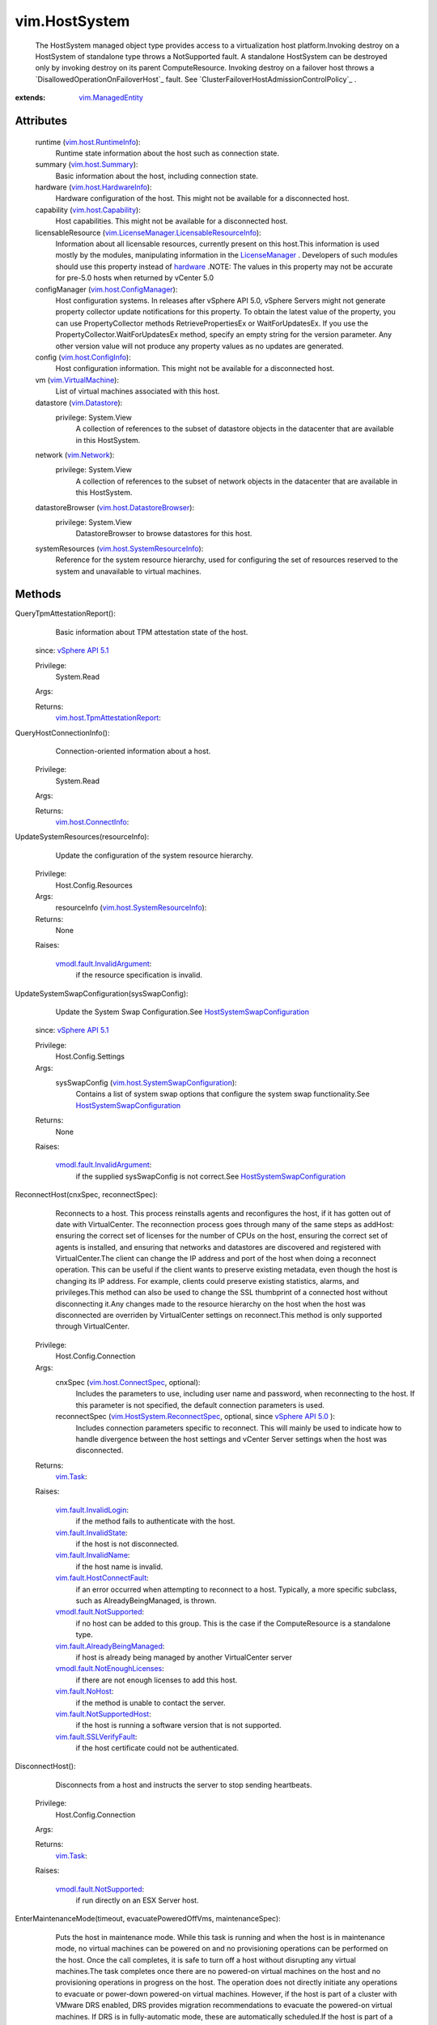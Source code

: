 .. _int: https://docs.python.org/2/library/stdtypes.html

.. _long: https://docs.python.org/2/library/stdtypes.html

.. _bool: https://docs.python.org/2/library/stdtypes.html

.. _vim.Task: ../vim/Task.rst

.. _hardware: ../vim/HostSystem.rst#hardware

.. _VI API 2.5: ../vim/version.rst#vimversionversion2

.. _vim.Network: ../vim/Network.rst

.. _HostIpmiInfo: ../vim/host/IpmiInfo.rst

.. _HostFlagInfo: ../vim/host/FlagInfo.rst

.. _vim.Datastore: ../vim/Datastore.rst

.. _adminDisabled: ../vim/host/ConfigInfo.rst#adminDisabled

.. _LicenseManager: ../vim/LicenseManager.rst

.. _vSphere API 5.1: ../vim/version.rst#vimversionversion8

.. _vSphere API 5.0: ../vim/version.rst#vimversionversion7

.. _vSphere API 4.0: ../vim/version.rst#vimversionversion5

.. _vSphere API 4.1: ../vim/version.rst#vimversionversion6

.. _vim.host.Summary: ../vim/host/Summary.rst

.. _standbySupported: ../vim/host/Capability.rst#standbySupported

.. _vim.fault.NoHost: ../vim/fault/NoHost.rst

.. _vim.vm.ConfigInfo: ../vim/vm/ConfigInfo.rst

.. _vim.host.FlagInfo: ../vim/host/FlagInfo.rst

.. _shutdownSupported: ../vim/host/Capability.rst#shutdownSupported

.. _vim.ManagedEntity: ../vim/ManagedEntity.rst

.. _vim.host.IpmiInfo: ../vim/host/IpmiInfo.rst

.. _EnterLockdownMode: ../vim/HostSystem.rst#enterLockdownMode

.. _vim.fault.Timedout: ../vim/fault/Timedout.rst

.. _vim.VirtualMachine: ../vim/VirtualMachine.rst

.. _vim.host.Capability: ../vim/host/Capability.rst

.. _vim.host.ConfigInfo: ../vim/host/ConfigInfo.rst

.. _vim.host.ConnectInfo: ../vim/host/ConnectInfo.rst

.. _AuthorizationManager: ../vim/AuthorizationManager.rst

.. _vim.host.RuntimeInfo: ../vim/host/RuntimeInfo.rst

.. _vim.host.ConnectSpec: ../vim/host/ConnectSpec.rst

.. _vim.fault.InvalidName: ../vim/fault/InvalidName.rst

.. _vim.HostServiceTicket: ../vim/HostServiceTicket.rst

.. _vim.host.HardwareInfo: ../vim/host/HardwareInfo.rst

.. _vim.fault.InvalidLogin: ../vim/fault/InvalidLogin.rst

.. _vim.host.ConfigManager: ../vim/host/ConfigManager.rst

.. _vim.fault.InvalidState: ../vim/fault/InvalidState.rst

.. _vim.fault.AdminDisabled: ../vim/fault/AdminDisabled.rst

.. _vim.host.MaintenanceSpec: ../vim/host/MaintenanceSpec.rst

.. _vmodl.fault.NotSupported: ../vmodl/fault/NotSupported.rst

.. _vim.fault.SSLVerifyFault: ../vim/fault/SSLVerifyFault.rst

.. _vim.fault.DasConfigFault: ../vim/fault/DasConfigFault.rst

.. _vim.host.DatastoreBrowser: ../vim/host/DatastoreBrowser.rst

.. _vim.fault.HostConfigFault: ../vim/fault/HostConfigFault.rst

.. _vim.fault.AdminNotDisabled: ../vim/fault/AdminNotDisabled.rst

.. _vim.fault.NotSupportedHost: ../vim/fault/NotSupportedHost.rst

.. _vim.fault.HostConnectFault: ../vim/fault/HostConnectFault.rst

.. _HostSystemSwapConfiguration: ../vim/host/SystemSwapConfiguration.rst

.. _vmodl.fault.InvalidArgument: ../vmodl/fault/InvalidArgument.rst

.. _vim.fault.HostPowerOpFailed: ../vim/fault/HostPowerOpFailed.rst

.. _vmodl.fault.RequestCanceled: ../vmodl/fault/RequestCanceled.rst

.. _vim.host.SystemResourceInfo: ../vim/host/SystemResourceInfo.rst

.. _vim.HostSystem.ReconnectSpec: ../vim/HostSystem/ReconnectSpec.rst

.. _vim.host.TpmAttestationReport: ../vim/host/TpmAttestationReport.rst

.. _vim.fault.AlreadyBeingManaged: ../vim/fault/AlreadyBeingManaged.rst

.. _vmodl.fault.NotEnoughLicenses: ../vmodl/fault/NotEnoughLicenses.rst

.. _vim.fault.InvalidIpmiLoginInfo: ../vim/fault/InvalidIpmiLoginInfo.rst

.. _vim.fault.InvalidIpmiMacAddress: ../vim/fault/InvalidIpmiMacAddress.rst

.. _vim.host.SystemSwapConfiguration: ../vim/host/SystemSwapConfiguration.rst

.. _vim.fault.DisableAdminNotSupported: ../vim/fault/DisableAdminNotSupported.rst

.. _vim.host.Capability.rebootSupported: ../vim/host/Capability.rst#rebootSupported

.. _vim.LicenseManager.LicensableResourceInfo: ../vim/LicenseManager/LicensableResourceInfo.rst


vim.HostSystem
==============
  The HostSystem managed object type provides access to a virtualization host platform.Invoking destroy on a HostSystem of standalone type throws a NotSupported fault. A standalone HostSystem can be destroyed only by invoking destroy on its parent ComputeResource. Invoking destroy on a failover host throws a `DisallowedOperationOnFailoverHost`_ fault. See `ClusterFailoverHostAdmissionControlPolicy`_ .


:extends: vim.ManagedEntity_


Attributes
----------
    runtime (`vim.host.RuntimeInfo`_):
       Runtime state information about the host such as connection state.
    summary (`vim.host.Summary`_):
       Basic information about the host, including connection state.
    hardware (`vim.host.HardwareInfo`_):
       Hardware configuration of the host. This might not be available for a disconnected host.
    capability (`vim.host.Capability`_):
       Host capabilities. This might not be available for a disconnected host.
    licensableResource (`vim.LicenseManager.LicensableResourceInfo`_):
       Information about all licensable resources, currently present on this host.This information is used mostly by the modules, manipulating information in the `LicenseManager`_ . Developers of such modules should use this property instead of `hardware`_ .NOTE: The values in this property may not be accurate for pre-5.0 hosts when returned by vCenter 5.0
    configManager (`vim.host.ConfigManager`_):
       Host configuration systems. In releases after vSphere API 5.0, vSphere Servers might not generate property collector update notifications for this property. To obtain the latest value of the property, you can use PropertyCollector methods RetrievePropertiesEx or WaitForUpdatesEx. If you use the PropertyCollector.WaitForUpdatesEx method, specify an empty string for the version parameter. Any other version value will not produce any property values as no updates are generated.
    config (`vim.host.ConfigInfo`_):
       Host configuration information. This might not be available for a disconnected host.
    vm (`vim.VirtualMachine`_):
       List of virtual machines associated with this host.
    datastore (`vim.Datastore`_):
      privilege: System.View
       A collection of references to the subset of datastore objects in the datacenter that are available in this HostSystem.
    network (`vim.Network`_):
      privilege: System.View
       A collection of references to the subset of network objects in the datacenter that are available in this HostSystem.
    datastoreBrowser (`vim.host.DatastoreBrowser`_):
      privilege: System.View
       DatastoreBrowser to browse datastores for this host.
    systemResources (`vim.host.SystemResourceInfo`_):
       Reference for the system resource hierarchy, used for configuring the set of resources reserved to the system and unavailable to virtual machines.


Methods
-------


QueryTpmAttestationReport():
   Basic information about TPM attestation state of the host.
  since: `vSphere API 5.1`_


  Privilege:
               System.Read



  Args:


  Returns:
    `vim.host.TpmAttestationReport`_:
         


QueryHostConnectionInfo():
   Connection-oriented information about a host.


  Privilege:
               System.Read



  Args:


  Returns:
    `vim.host.ConnectInfo`_:
         


UpdateSystemResources(resourceInfo):
   Update the configuration of the system resource hierarchy.


  Privilege:
               Host.Config.Resources



  Args:
    resourceInfo (`vim.host.SystemResourceInfo`_):




  Returns:
    None
         

  Raises:

    `vmodl.fault.InvalidArgument`_: 
       if the resource specification is invalid.


UpdateSystemSwapConfiguration(sysSwapConfig):
   Update the System Swap Configuration.See `HostSystemSwapConfiguration`_ 
  since: `vSphere API 5.1`_


  Privilege:
               Host.Config.Settings



  Args:
    sysSwapConfig (`vim.host.SystemSwapConfiguration`_):
       Contains a list of system swap options that configure the system swap functionality.See `HostSystemSwapConfiguration`_ 




  Returns:
    None
         

  Raises:

    `vmodl.fault.InvalidArgument`_: 
       if the supplied sysSwapConfig is not correct.See `HostSystemSwapConfiguration`_ 


ReconnectHost(cnxSpec, reconnectSpec):
   Reconnects to a host. This process reinstalls agents and reconfigures the host, if it has gotten out of date with VirtualCenter. The reconnection process goes through many of the same steps as addHost: ensuring the correct set of licenses for the number of CPUs on the host, ensuring the correct set of agents is installed, and ensuring that networks and datastores are discovered and registered with VirtualCenter.The client can change the IP address and port of the host when doing a reconnect operation. This can be useful if the client wants to preserve existing metadata, even though the host is changing its IP address. For example, clients could preserve existing statistics, alarms, and privileges.This method can also be used to change the SSL thumbprint of a connected host without disconnecting it.Any changes made to the resource hierarchy on the host when the host was disconnected are overriden by VirtualCenter settings on reconnect.This method is only supported through VirtualCenter.


  Privilege:
               Host.Config.Connection



  Args:
    cnxSpec (`vim.host.ConnectSpec`_, optional):
       Includes the parameters to use, including user name and password, when reconnecting to the host. If this parameter is not specified, the default connection parameters is used.


    reconnectSpec (`vim.HostSystem.ReconnectSpec`_, optional, since `vSphere API 5.0`_ ):
       Includes connection parameters specific to reconnect. This will mainly be used to indicate how to handle divergence between the host settings and vCenter Server settings when the host was disconnected.




  Returns:
     `vim.Task`_:
         

  Raises:

    `vim.fault.InvalidLogin`_: 
       if the method fails to authenticate with the host.

    `vim.fault.InvalidState`_: 
       if the host is not disconnected.

    `vim.fault.InvalidName`_: 
       if the host name is invalid.

    `vim.fault.HostConnectFault`_: 
       if an error occurred when attempting to reconnect to a host. Typically, a more specific subclass, such as AlreadyBeingManaged, is thrown.

    `vmodl.fault.NotSupported`_: 
       if no host can be added to this group. This is the case if the ComputeResource is a standalone type.

    `vim.fault.AlreadyBeingManaged`_: 
       if host is already being managed by another VirtualCenter server

    `vmodl.fault.NotEnoughLicenses`_: 
       if there are not enough licenses to add this host.

    `vim.fault.NoHost`_: 
       if the method is unable to contact the server.

    `vim.fault.NotSupportedHost`_: 
       if the host is running a software version that is not supported.

    `vim.fault.SSLVerifyFault`_: 
       if the host certificate could not be authenticated.


DisconnectHost():
   Disconnects from a host and instructs the server to stop sending heartbeats.


  Privilege:
               Host.Config.Connection



  Args:


  Returns:
     `vim.Task`_:
         

  Raises:

    `vmodl.fault.NotSupported`_: 
       if run directly on an ESX Server host.


EnterMaintenanceMode(timeout, evacuatePoweredOffVms, maintenanceSpec):
   Puts the host in maintenance mode. While this task is running and when the host is in maintenance mode, no virtual machines can be powered on and no provisioning operations can be performed on the host. Once the call completes, it is safe to turn off a host without disrupting any virtual machines.The task completes once there are no powered-on virtual machines on the host and no provisioning operations in progress on the host. The operation does not directly initiate any operations to evacuate or power-down powered-on virtual machines. However, if the host is part of a cluster with VMware DRS enabled, DRS provides migration recommendations to evacuate the powered-on virtual machines. If DRS is in fully-automatic mode, these are automatically scheduled.If the host is part of a cluster and the task is issued through VirtualCenter with evacuatePoweredOffVms set to true, the task will not succeed unless all the powered-off virtual machines are reregistered to other hosts. If VMware DRS is enabled, vCenter Server will automatically evacuate powered-off virtual machines. The task is cancellable.


  Privilege:
               Host.Config.Maintenance



  Args:
    timeout (`int`_):
       The task completes when the host successfully enters maintenance mode or the timeout expires, and in the latter case the task contains a Timeout fault. If the timeout is less than or equal to zero, there is no timeout. The timeout is specified in seconds.


    evacuatePoweredOffVms (`bool`_, optional, since `VI API 2.5`_ ):
       This is a parameter only supported by VirtualCenter. If set to true, for a DRS disabled cluster, the task will not succeed unless all powered-off virtual machines have been manually reregistered; for a DRS enabled cluster, VirtualCenter will automatically reregister powered-off virtual machines and a powered-off virtual machine may remain at the host only for two reasons: (a) no compatible host found for reregistration, (b) DRS is disabled for the virtual machine. If set to false, powered-off virtual machines do not need to be moved.


    maintenanceSpec (`vim.host.MaintenanceSpec`_, optional, since `vSphere API 5.5`_ ):
       Any additional actions to be taken by the host upon entering maintenance mode. If omitted, default actions will be taken as documented in the `HostMaintenanceSpec`_ .




  Returns:
     `vim.Task`_:
         

  Raises:

    `vim.fault.InvalidState`_: 
       if the host is already in maintenance mode.

    `vim.fault.Timedout`_: 
       if the operation timed out.

    `vmodl.fault.RequestCanceled`_: 
       if the operation is canceled.


ExitMaintenanceMode(timeout):
   Takes the host out of maintenance mode. This blocks if any concurrent running maintenance-only host configurations operations are being performed. For example, if VMFS volumes are being upgraded.The task is cancellable.


  Privilege:
               Host.Config.Maintenance



  Args:
    timeout (`int`_):
       Number of seconds to wait for the exit maintenance mode to succeed. If the timeout is less than or equal to zero, there is no timeout.




  Returns:
     `vim.Task`_:
         

  Raises:

    `vim.fault.InvalidState`_: 
       if the host is not in maintenance mode.

    `vim.fault.Timedout`_: 
       vim.fault.Timedout


RebootHost(force):
   Reboots a host. If the command is successful, then the host has been rebooted. If connected directly to the host, the client never receives an indicator of success in the returned task but simply loses connection to the host, upon success.This command is not supported on all hosts. Check the host capability `vim.host.Capability.rebootSupported`_ .


  Privilege:
               Host.Config.Maintenance



  Args:
    force (`bool`_):
       Flag to specify whether or not the host should be rebooted regardless of whether it is in maintenance mode. If true, the host is rebooted, even if there are virtual machines running or other operations in progress.




  Returns:
     `vim.Task`_:
         

  Raises:

    `vim.fault.InvalidState`_: 
       if "force" is false and the host is not in maintenance mode.

    `vmodl.fault.NotSupported`_: 
       if the host does not support the reboot operation.


ShutdownHost(force):
   Shuts down a host. If the command is successful, then the host has been shut down. Thus, the client never receives an indicator of success in the returned task if connected directly to the host.This command is not supported on all hosts. Check the host capability `shutdownSupported`_ .


  Privilege:
               Host.Config.Maintenance



  Args:
    force (`bool`_):
       Flag to specify whether or not the host should be shut down regardless of whether it is in maintenance mode. If true, the host is shut down, even if there are virtual machines running or other operations in progress.




  Returns:
     `vim.Task`_:
         

  Raises:

    `vim.fault.InvalidState`_: 
       if "force" is false and the host is not in maintenance mode.

    `vmodl.fault.NotSupported`_: 
       if the host does not support shutdown.


PowerDownHostToStandBy(timeoutSec, evacuatePoweredOffVms):
   Puts the host in standby mode, a mode in which the host is in a standby state from which it can be powered up remotely. While this task is running, no virtual machines can be powered on and no provisioning operations can be performed on the host.The task completes only if there are no powered-on virtual machines on the host, no provisioning operations in progress on the host, and the host stopped responding. The operation does not directly initiate any operations to evacuate or power-down powered-on virtual machines. However, if a dynamic recommendation generation module is running, if possible, it will provide, and depending on the automation level, it will execute migrations of powered-on virtual machine. Furthermore, VMware power management module may evacute and put a host in standby mode to save power. If the host is part of a cluster and the task is issued through VirtualCenter with evacuatePoweredOffVms set to true, the task will not succeed unless all the powered-off virtual machines are reregistered to other hosts. If VMware DRS is enabled, vCenter Server will automatically evacuate powered-off virtual machines.The task is cancellable.This command is not supported on all hosts. Check the host capability `standbySupported`_ .
  since: `VI API 2.5`_


  Privilege:
               Host.Config.Maintenance



  Args:
    timeoutSec (`int`_):
       The task completes when the host successfully enters standby mode and stops sending heartbeat signals. If heartbeats are still coming after timeoutSecs seconds, the host is declared timedout, and the task is assumed failed.


    evacuatePoweredOffVms (`bool`_, optional):
       This is a parameter used only by VirtualCenter. If set to true, for a DRS disabled cluster, the task will not succeed unless all powered-off virtual machines have been manually reregistered; for a DRS enabled cluster, VirtualCenter will automatically reregister powered-off virtual machines and a powered-off virtual machine may remain at the host only for two reasons: (a) no compatible host found for reregistration, (b) DRS is disabled for the virtual machine.




  Returns:
     `vim.Task`_:
         

  Raises:

    `vim.fault.HostPowerOpFailed`_: 
       if the standby operation fails.

    `vim.fault.InvalidState`_: 
       if the host is already in standby mode, or disconnected.

    `vmodl.fault.NotSupported`_: 
       if the host does not support standby mode.

    `vim.fault.Timedout`_: 
       vim.fault.Timedout

    `vmodl.fault.RequestCanceled`_: 
       if the operation is canceled.


PowerUpHostFromStandBy(timeoutSec):
   Takes the host out of standby mode. If the command is successful, the host wakes up and starts sending heartbeats. This method may be called automatically by a dynamic recommendation generation module to add capacity to a cluster, if the host is not in maintenance mode.Note that, depending on the implementation of the wakeup method, the client may never receive an indicator of success in the returned task. In some cases, it is not even possible to ensure that the wakeup request has made it to the host.The task is cancellable.
  since: `VI API 2.5`_


  Privilege:
               Host.Config.Maintenance



  Args:
    timeoutSec (`int`_):
       The task completes when the host successfully exits standby state and sends a heartbeat signal. If nothing is received from the host for timeoutSec seconds, the host is declared timedout, and the task is assumed failed.




  Returns:
     `vim.Task`_:
         

  Raises:

    `vim.fault.HostPowerOpFailed`_: 
       if the standby operation fails.

    `vim.fault.InvalidState`_: 
       if the host is in a state from which it cannot be woken up (e.g., disconnected, poweredOff)

    `vmodl.fault.NotSupported`_: 
       if the host does not support standby mode.

    `vim.fault.Timedout`_: 
       vim.fault.Timedout

    `vmodl.fault.RequestCanceled`_: 
       if the operation is canceled.


QueryMemoryOverhead(memorySize, videoRamSize, numVcpus):
   Determines the amount of memory overhead necessary to power on a virtual machine with the specified characteristics.


  Privilege:
               System.Read



  Args:
    memorySize (`long`_):
       The amount of virtual system RAM, in bytes. For an existing virtual machine, this value can be found (in megabytes) as the memoryMB property of the `VirtualHardware`_ .


    videoRamSize (`int`_, optional):
       The amount of virtual video RAM, in bytes. For an existing virtual machine on a host that supports advertising this property, this value can be found (in kilobytes) as the videoRamSizeInKB property of the `VirtualMachineVideoCard`_ . If this parameter is left unset, the default video RAM size for virtual machines on this host is assumed.


    numVcpus (`int`_):
       The number of virtual CPUs. For an existing virtual machine, this value can be found as the numCPU property of the `VirtualHardware`_ .




  Returns:
    `long`_:
         The amount of overhead memory required to power on such a virtual machine, in bytes.

  Raises:

    `vmodl.fault.NotSupported`_: 
       if the host does not have memory resource allocation features.


QueryMemoryOverheadEx(vmConfigInfo):
   Determines the amount of memory overhead necessary to power on a virtual machine with the specified characteristics.
  since: `VI API 2.5`_


  Privilege:
               System.Read



  Args:
    vmConfigInfo (`vim.vm.ConfigInfo`_):
       The configuration of the virtual machine.




  Returns:
    `long`_:
         The amount of overhead memory required to power on such a virtual machine, in bytes.

  Raises:

    `vmodl.fault.NotSupported`_: 
       if the host does not have memory resource allocation features.


ReconfigureHostForDAS():
   Reconfigures the host for vSphere HA.If the host is part of a HA cluster, this operation reconfigures the host for HA. For example, this operation may be used if a host is added to a HA enabled cluster and the automatic HA configuration system task fails. Automatic HA configuration may fail for a variety of reasons. For example, the host is configured incorrectly.


  Privilege:
               Host.Config.Connection



  Args:


  Returns:
     `vim.Task`_:
         

  Raises:

    `vim.fault.DasConfigFault`_: 
       if there is a problem reconfiguring the host for HA.

    `vmodl.fault.NotSupported`_: 
       if run directly on an ESX Server host.


UpdateFlags(flagInfo):
   Update flags that are part of the `HostFlagInfo`_ object.
  since: `VI API 2.5`_


  Privilege:
               Host.Config.Settings



  Args:
    flagInfo (`vim.host.FlagInfo`_):




  Returns:
    None
         


EnterLockdownMode():
   Modifies the permissions on the host, so that it will only be accessible through local console or an authorized centralized management application. Any user defined permissions found on the host are lost.Access via a VI client connected to the host is blocked. Access though other services running on the host is also blocked.If the operation is successful, `adminDisabled`_ will be set to true. This API is not supported on the host, If invoked directly on a host, a NotSupported fault will be thrown.See `AuthorizationManager`_ 
  since: `vSphere API 4.1`_


  Privilege:
               Host.Config.Settings



  Args:


  Returns:
    None
         

  Raises:

    `vim.fault.HostConfigFault`_: 
       See `AuthorizationManager`_ 

    `vim.fault.AdminDisabled`_: 
       If the host's Administrator permission has been disabled.See `AuthorizationManager`_ 

    `vim.fault.DisableAdminNotSupported`_: 
       If invoked directly on the host or the host doesn't support this operation.See `AuthorizationManager`_ 


ExitLockdownMode():
   Restores Administrator permission for the local administrative account for the host that was removed by prior call to `EnterLockdownMode`_ . If the operation is successful, `adminDisabled`_ will be set to false. This API is not supported on the host. If invoked directly on a host, a NotSupported fault will be thrown.See `AuthorizationManager`_ 
  since: `vSphere API 4.1`_


  Privilege:
               Host.Config.Settings



  Args:


  Returns:
    None
         

  Raises:

    `vim.fault.HostConfigFault`_: 
       See `AuthorizationManager`_ 

    `vim.fault.DisableAdminNotSupported`_: 
       If invoked directly on the host or the host doesn't support this operation.See `AuthorizationManager`_ 

    `vim.fault.AdminNotDisabled`_: 
       If the host's Administrator permission is not disabled.See `AuthorizationManager`_ 


AcquireCimServicesTicket():
   Creates and returns a one-time credential used to establish a remote connection to a CIM interface. The port to connect to is the standard well known port for the service.
  since: `VI API 2.5`_


  Privilege:
               Host.Cim.CimInteraction



  Args:


  Returns:
    `vim.HostServiceTicket`_:
         


UpdateIpmi(ipmiInfo):
   Update fields that are part of the `HostIpmiInfo`_ object.
  since: `vSphere API 4.0`_


  Privilege:
               Host.Config.Settings



  Args:
    ipmiInfo (`vim.host.IpmiInfo`_):




  Returns:
    None
         

  Raises:

    `vim.fault.InvalidIpmiLoginInfo`_: 
       if the supplied user ID and/or password is invalid.

    `vim.fault.InvalidIpmiMacAddress`_: 
       if the supplied MAC address is invalid.


RetrieveHardwareUptime():
   Return the hardware uptime of the host in seconds. The harware uptime of a host is not affected by NTP and changes to its wall clock time and can be used by clients to provide a common time reference for all hosts.
  since: `vSphere API 4.1`_


  Privilege:
               System.Read



  Args:


  Returns:
    `long`_:
         


